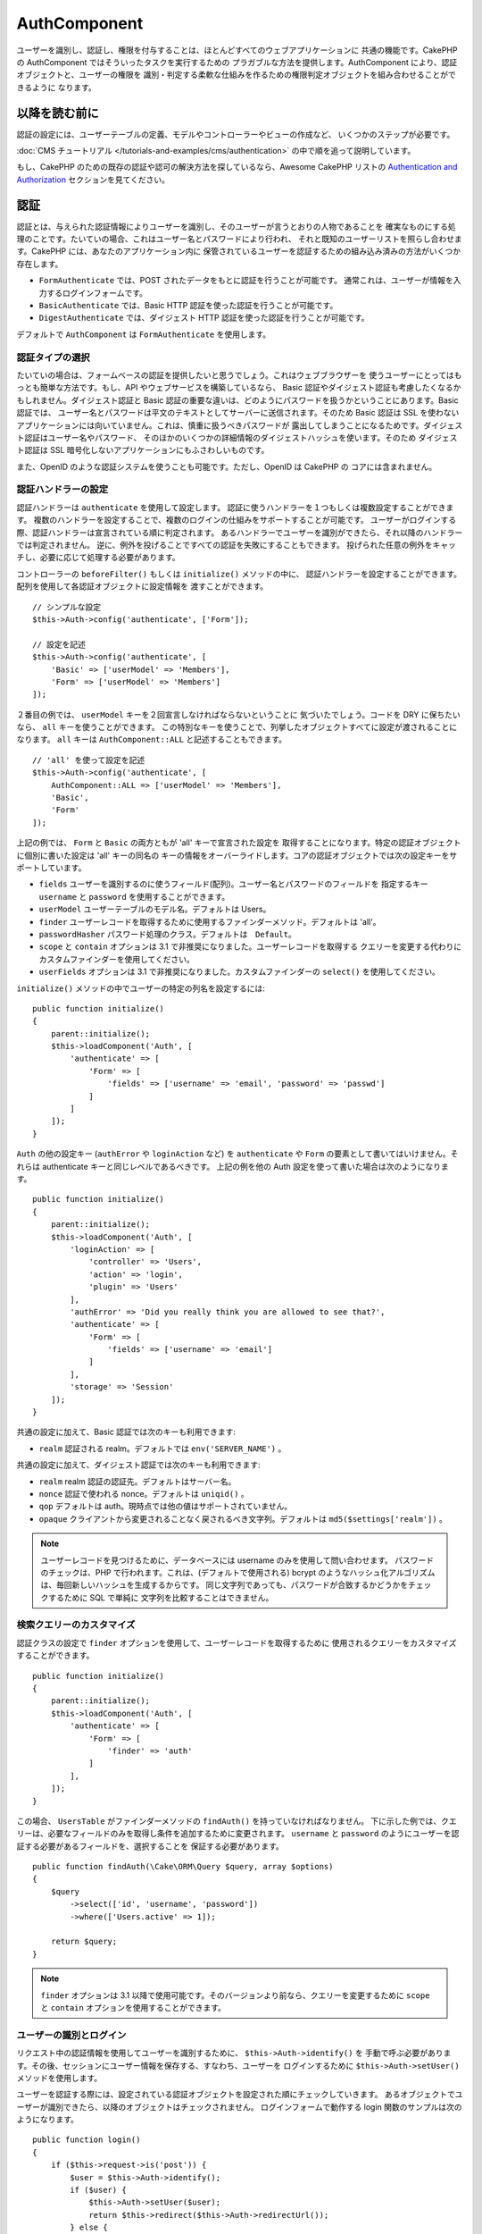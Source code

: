 AuthComponent
##############

.. php:class:: AuthComponent(ComponentCollection $collection, array $config = [])

ユーザーを識別し、認証し、権限を付与することは、ほとんどすべてのウェブアプリケーションに
共通の機能です。CakePHP の AuthComponent ではそういったタスクを実行するための
プラガブルな方法を提供します。AuthComponent により、認証オブジェクトと、ユーザーの権限を
識別・判定する柔軟な仕組みを作るための権限判定オブジェクトを組み合わせることができるように
なります。

.. deprecated:: 4.0.0
    AuthComponent は 4.0.0 では非推奨になり、
    `authorization <https://book.cakephp.org/authorization/>`__
    と `authentication <https://book.cakephp.org/authentication/>`__ プラグインに
    置き換えられます。

.. _authentication-objects:

以降を読む前に
==============

認証の設定には、ユーザーテーブルの定義、モデルやコントローラーやビューの作成など、
いくつかのステップが必要です。

:doc:`CMS チュートリアル </tutorials-and-examples/cms/authentication>`
の中で順を追って説明しています。

もし、CakePHP のための既存の認証や認可の解決方法を探しているなら、Awesome CakePHP リストの
`Authentication and Authorization <https://github.com/FriendsOfCake/awesome-cakephp/blob/master/README.md#authentication-and-authorization>`_ セクションを見てください。

認証
====

認証とは、与えられた認証情報によりユーザーを識別し、そのユーザーが言うとおりの人物であることを
確実なものにする処理のことです。たいていの場合、これはユーザー名とパスワードにより行われ、
それと既知のユーザーリストを照らし合わせます。CakePHP には、あなたのアプリケーション内に
保管されているユーザーを認証するための組み込み済みの方法がいくつか存在します。

* ``FormAuthenticate`` では、POST されたデータをもとに認証を行うことが可能です。
  通常これは、ユーザーが情報を入力するログインフォームです。
* ``BasicAuthenticate`` では、Basic HTTP 認証を使った認証を行うことが可能です。
* ``DigestAuthenticate`` では、ダイジェスト HTTP 認証を使った認証を行うことが可能です。

デフォルトで ``AuthComponent`` は ``FormAuthenticate`` を使用します。

認証タイプの選択
----------------

たいていの場合は、フォームベースの認証を提供したいと思うでしょう。これはウェブブラウザーを
使うユーザーにとってはもっとも簡単な方法です。もし、API やウェブサービスを構築しているなら、
Basic 認証やダイジェスト認証も考慮したくなるかもしれません。ダイジェスト認証と Basic
認証の重要な違いは、どのようにパスワードを扱うかということにあります。Basic 認証では、
ユーザー名とパスワードは平文のテキストとしてサーバーに送信されます。そのため Basic 認証は
SSL を使わないアプリケーションには向いていません。これは、慎重に扱うべきパスワードが
露出してしまうことになるためです。ダイジェスト認証はユーザー名やパスワード、
そのほかのいくつかの詳細情報のダイジェストハッシュを使います。そのため ダイジェスト認証は
SSL 暗号化しないアプリケーションにもふさわしいものです。

また、OpenID のような認証システムを使うことも可能です。ただし、OpenID は CakePHP の
コアには含まれません。

認証ハンドラーの設定
--------------------

認証ハンドラーは ``authenticate`` を使用して設定します。
認証に使うハンドラーを１つもしくは複数設定することができます。
複数のハンドラーを設定することで、複数のログインの仕組みをサポートすることが可能です。
ユーザーがログインする際、認証ハンドラーは宣言されている順に判定されます。
あるハンドラーでユーザーを識別ができたら、それ以降のハンドラーでは判定されません。
逆に、例外を投げることですべての認証を失敗にすることもできます。
投げられた任意の例外をキャッチし、必要に応じて処理する必要があります。

コントローラーの ``beforeFilter()`` もしくは ``initialize()`` メソッドの中に、
認証ハンドラーを設定することができます。配列を使用して各認証オブジェクトに設定情報を
渡すことができます。 ::

    // シンプルな設定
    $this->Auth->config('authenticate', ['Form']);

    // 設定を記述
    $this->Auth->config('authenticate', [
        'Basic' => ['userModel' => 'Members'],
        'Form' => ['userModel' => 'Members']
    ]);

２番目の例では、 ``userModel`` キーを２回宣言しなければならないということに
気づいたでしょう。コードを DRY に保ちたいなら、 ``all`` キーを使うことができます。
この特別なキーを使うことで、列挙したオブジェクトすべてに設定が渡されることになります。
``all`` キーは ``AuthComponent::ALL`` と記述することもできます。 ::

    // 'all' を使って設定を記述
    $this->Auth->config('authenticate', [
        AuthComponent::ALL => ['userModel' => 'Members'],
        'Basic',
        'Form'
    ]);

上記の例では、 ``Form`` と ``Basic`` の両方ともが 'all' キーで宣言された設定を
取得することになります。特定の認証オブジェクトに個別に書いた設定は 'all' キーの同名の
キーの情報をオーバーライドします。コアの認証オブジェクトでは次の設定キーをサポートしています。

- ``fields`` ユーザーを識別するのに使うフィールド(配列)。ユーザー名とパスワードのフィールドを
  指定するキー ``username`` と ``password`` を使用することができます。
- ``userModel`` ユーザーテーブルのモデル名。デフォルトは Users。
- ``finder`` ユーザーレコードを取得するために使用するファインダーメソッド。デフォルトは 'all'。
- ``passwordHasher`` パスワード処理のクラス。デフォルトは　``Default``。
- ``scope`` と ``contain`` オプションは 3.1 で非推奨になりました。ユーザーレコードを取得する
  クエリーを変更する代わりにカスタムファインダーを使用してください。
- ``userFields`` オプションは 3.1 で非推奨になりました。カスタムファインダーの ``select()``
  を使用してください。

``initialize()`` メソッドの中でユーザーの特定の列名を設定するには::

    public function initialize()
    {
        parent::initialize();
        $this->loadComponent('Auth', [
            'authenticate' => [
                'Form' => [
                    'fields' => ['username' => 'email', 'password' => 'passwd']
                ]
            ]
        ]);
    }

``Auth`` の他の設定キー (``authError`` や ``loginAction`` など) を ``authenticate`` や
``Form`` の要素として書いてはいけません。それらは authenticate キーと同じレベルであるべきです。
上記の例を他の Auth 設定を使って書いた場合は次のようになります。 ::

    public function initialize()
    {
        parent::initialize();
        $this->loadComponent('Auth', [
            'loginAction' => [
                'controller' => 'Users',
                'action' => 'login',
                'plugin' => 'Users'
            ],
            'authError' => 'Did you really think you are allowed to see that?',
            'authenticate' => [
                'Form' => [
                    'fields' => ['username' => 'email']
                ]
            ],
            'storage' => 'Session'
        ]);
    }

共通の設定に加えて、Basic 認証では次のキーも利用できます:

- ``realm`` 認証される realm。デフォルトでは ``env('SERVER_NAME')`` 。

共通の設定に加えて、ダイジェスト認証では次のキーも利用できます:

- ``realm`` realm 認証の認証先。デフォルトはサーバー名。
- ``nonce`` 認証で使われる nonce。デフォルトは ``uniqid()`` 。
- ``qop`` デフォルトは auth。現時点では他の値はサポートされていません。
- ``opaque`` クライアントから変更されることなく戻されるべき文字列。デフォルトは
  ``md5($settings['realm'])`` 。

.. note::
    ユーザーレコードを見つけるために、データベースには username のみを使用して問い合わせます。
    パスワードのチェックは、PHP で行われます。これは、(デフォルトで使用される) bcrypt
    のようなハッシュ化アルゴリズムは、毎回新しいハッシュを生成するからです。
    同じ文字列であっても、パスワードが合致するかどうかをチェックするために SQL で単純に
    文字列を比較することはできません。

検索クエリーのカスタマイズ
--------------------------

認証クラスの設定で ``finder`` オプションを使用して、ユーザーレコードを取得するために
使用されるクエリーをカスタマイズすることができます。 ::

    public function initialize()
    {
        parent::initialize();
        $this->loadComponent('Auth', [
            'authenticate' => [
                'Form' => [
                    'finder' => 'auth'
                ]
            ],
        ]);
    }

この場合、 ``UsersTable`` がファインダーメソッドの ``findAuth()`` を持っていなければなりません。
下に示した例では、クエリーは、必要なフィールドのみを取得し条件を追加するために変更されます。
``username`` と ``password`` のようにユーザーを認証する必要があるフィールドを、選択することを
保証する必要があります。 ::

    public function findAuth(\Cake\ORM\Query $query, array $options)
    {
        $query
            ->select(['id', 'username', 'password'])
            ->where(['Users.active' => 1]);

        return $query;
    }

.. note::
    ``finder`` オプションは 3.1 以降で使用可能です。そのバージョンより前なら、クエリーを変更するために
    ``scope`` と ``contain`` オプションを使用することができます。

ユーザーの識別とログイン
------------------------

.. php:method:: identify()

リクエスト中の認証情報を使用してユーザーを識別するために、 ``$this->Auth->identify()`` を
手動で呼ぶ必要があります。その後、セッションにユーザー情報を保存する、すなわち、ユーザーを
ログインするために ``$this->Auth->setUser()`` メソッドを使用します。

ユーザーを認証する際には、設定されている認証オブジェクトを設定された順にチェックしていきます。
あるオブジェクトでユーザーが識別できたら、以降のオブジェクトはチェックされません。
ログインフォームで動作する login 関数のサンプルは次のようになります。 ::

    public function login()
    {
        if ($this->request->is('post')) {
            $user = $this->Auth->identify();
            if ($user) {
                $this->Auth->setUser($user);
                return $this->redirect($this->Auth->redirectUrl());
            } else {
                $this->Flash->error(__('Username or password is incorrect'));
            }
        }
    }

上記のコードでは、はじめに POST データを使用して、ユーザーを識別しようと試みます。
成功した場合、ログインがリクエストの間で持続するようにセッションにユーザー情報を設定し、
彼らが訪れていた最後のページまたは ``loginRedirect`` の設定で指定された URL のどちらかに
リダイレクトします。ログインに失敗した場合は、フラッシュメッセージが設定されます。

.. warning::

    ``$this->Auth->setUser($data)`` は、そのメソッドに渡されたデータを持つユーザーとして
    ログインします。これは、実際には認証クラスに対する認証情報をチェックしません。

ログイン後のリダイレクト
------------------------

.. php:method:: redirectUrl

ユーザーがログインした後、一般的に彼らが来たところに戻すのにリダイレクトすることになるでしょう。
ユーザーがログインした後にリダイレクトされるべき目的地を設定するために、URL を渡してください。

パラメーターが渡されない場合、返される URL は、次の規則に従います。

- ``redirect`` クエリー文字列が存在していて、同じドメインの現在のアプリが実行されている場合は、
  正規化された URL を返します。 3.4.0 より前は、セッションの ``Auth.redirect`` の値が
  使用されていました。
- クエリー文字列やセッション値がなく ``loginRedirect`` の設定がある場合は、
  ``loginRedirect`` の値を返します。
- セッションがなく ``loginRedirect`` がない場合は、 ``/`` を返します。

ステートレス認証システムの作成
------------------------------

Basic およびダイジェストはステートレス認証スキームであり、初回の POST またはフォームを
必要としません。もし Basic／ダイジェストオーセンティケーターだけを使っているならコントローラーに
ログインアクションは必要ありません。ステートレス認証はリクエストごとにユーザーの認証情報を再検証し、
これは追加のオーバーヘッドが多少生じますが、クライアントは、クッキーを使用せずにログインすることが
できますし、AuthComponent で API を構築するのに、より適しています。

AuthComponent がユーザーレコードの格納にセッションを使用しないように、ステートレスな
オーセンティケーターのための ``strage`` 設定は、 ``Memory`` に設定する必要があります。
また、``unauthorizedRedirect`` に ``false`` を設定すると、 AuthComponent が、
デフォルトの動作であるリファラーへのリダイレクトの代わりに ``ForbiddenException``
をスローすることもできます。

``unauthorizedRedirect`` オプションは、認証されたユーザーに対してのみ適用します。
ユーザーがまだ認証されていなかったり、ユーザーをリダイレクトさせたくない場合、 ``Basic`` や
``Digest`` のような１つまたは複数のステートレスなオーセンティケーターを読み込む必要があります。

認証オブジェクトはクッキーに依存しないユーザーログインのシステムをサポートするために使われる
``getUser()`` メソッドを実装することができます。典型的な getUser メソッドはリクエストや
環境を見て、ユーザーを識別するためにその情報を使います。HTTP Basic 認証の例を挙げると、
ユーザー名とパスワードの値として ``$_SERVER['PHP_AUTH_USER']`` と
``$_SERVER['PHP_AUTH_PW']`` を使います。

.. note::

    期待通りに認証が動作しない場合、クエリーが全く実行されていないかどうかをチェックしてください
    (``BaseAuthenticate::_query($username)`` をご覧ください)。クエリーが実行されない場合、
    ``$_SERVER['PHP_AUTH_USER']`` と ``$_SERVER['PHP_AUTH_PW']`` がウェブサーバーによって
    読み込まれたかどうかをチェックしてください。もし Apache で FastCGI-PHP を使用している場合は、
    webroot 内の **.htaccess** ファイルに次の行を追加する必要があるかもしれません。 ::

        RewriteRule .* - [E=HTTP_AUTHORIZATION:%{HTTP:Authorization},L]

リクエストごとに、それらの値 (``PHP_AUTH_USER`` と ``PHP_AUTH_PW``) を再度ユーザーを
識別するために使い、正規のユーザーであることを確認します。認証オブジェクトの ``authenticate()``
メソッドと同様に、 ``getUser()`` メソッドも成功ならユーザー情報の配列を、失敗なら ``false`` を
返すようにしてください。 ::

    public function getUser(ServerRequest $request)
    {
        $username = env('PHP_AUTH_USER');
        $pass = env('PHP_AUTH_PW');

        if (empty($username) || empty($pass)) {
            return false;
        }
        return $this->_findUser($username, $pass);
    }

上記は HTTP Basic 認証用の getUser メソッドをどのように実行できるのかを示しています。
``_findUser()`` メソッドは ``BaseAuthenticate`` の一部でユーザー名、パスワードをもとに
ユーザーを識別します。

.. _basic-authentication:

Basic 認証の使用
----------------

Basic 認証を使用すると、イントラネットアプリケーションや単純な API のシナリオに使用できる
ステートレス認証を作成することができます。Basic 認証の認証情報は、リクエストごとに再チェックされます。

.. warning::
    Basic 認証では、プレーンテキストで認証情報を送信します。
    Basic 認証を使用するときは、HTTPS を使用する必要があります。

Basic 認証を使用するには、AuthComponent を設定する必要があります。 ::

    $this->loadComponent('Auth', [
        'authenticate' => [
            'Basic' => [
                'fields' => ['username' => 'username', 'password' => 'api_key'],
                'userModel' => 'Users'
            ],
        ],
        'storage' => 'Memory',
        'unauthorizedRedirect' => false
    ]);

ここでは、フィールドとして、ユーザー名 + API キーを使用し、Users モデルを使用しています。

Basic 認証のための API キーの作成
~~~~~~~~~~~~~~~~~~~~~~~~~~~~~~~~~

基本的な HTTP はプレーンテキストで認証情報を送信するので、ユーザーに自分のログインパスワードを
送信させることは賢明ではありません。代わりに、不透明な API キーが、一般的に使用されます。
CakePHP のライブラリーを使用してランダムにこれらの API トークンを生成することができます。 ::

    namespace App\Model\Table;

    use Cake\Auth\DefaultPasswordHasher;
    use Cake\Utility\Text;
    use Cake\Event\Event;
    use Cake\ORM\Table;

    class UsersTable extends Table
    {
        public function beforeSave(Event $event)
        {
            $entity = $event->getData('entity');

            if ($entity->isNew()) {
                $hasher = new DefaultPasswordHasher();

                // API の 'トークン' を生成
                $entity->api_key_plain = Security::hash(Security::randomBytes(32), 'sha256', false);

                // ログインの際に BasicAuthenticate がチェックする
                // トークンを Bcrypt で暗号化
                $entity->api_key = $hasher->hash($entity->api_key_plain);
            }
            return true;
        }
    }

上記は、ユーザーが保存されるごとにランダムなハッシュを生成します。上記のコードでは、
``api_key`` (ハッシュ化された API キーを格納) と ``api_key_plain`` (API キーの平文バージョン) の
２つのカラムを持つと仮定しており、後でそれをユーザーに表示することができます。
プレーン HTTP を介する場合でも、パスワードの代わりにキーを使用することで、
ユーザーが自分の元のパスワードの代わりに、不透明なトークンを使用できます。
ユーザーのリクエストに応じて、API キーを再生成するロジックを含めることも賢明です。

ダイジェスト認証の使用
----------------------

ダイジェスト認証は、Basic 認証よりも改善されたセキュリティモデルを提供しています。
ユーザーの認証情報がリクエストヘッダーに送信されないからです。代わりにハッシュが送信されます。

ダイジェスト認証を使用するには、 ``AuthComponent`` を設定する必要があります。 ::

    $this->loadComponent('Auth', [
        'authenticate' => [
            'Digest' => [
                'fields' => ['username' => 'username', 'password' => 'digest_hash'],
                'userModel' => 'Users'
            ],
        ],
        'storage' => 'Memory',
        'unauthorizedRedirect' => false
    ]);

ここでは、フィールドとして、ユーザー名 + digest_hash を使用し、 Users モデルを使用しています。

ダイジェスト認証のパスワードのハッシュ化
~~~~~~~~~~~~~~~~~~~~~~~~~~~~~~~~~~~~~~~~

ダイジェスト認証は RFC で定義されたフォーマットでハッシュ化されたパスワードが必要です。
パスワードをダイジェスト認証で使用できるよう正しくハッシュ化するために、特別な
パスワードハッシュ化の関数 ``DigestAuthenticate`` を使ってください。ダイジェスト認証と
その他の認証戦略を合わせて利用する場合には、通常のハッシュ化パスワードとは別のカラムで
ダイジェストパスワードを保管するのをお勧めします。 ::

    namespace App\Model\Table;

    use Cake\Auth\DigestAuthenticate;
    use Cake\Event\Event;
    use Cake\ORM\Table;

    class UsersTable extends Table
    {
        public function beforeSave(Event $event)
        {
            $entity = $event->getData('entity');

            // ダイジェスト認証のためのパスワードを作成。
            $entity->digest_hash = DigestAuthenticate::password(
                $entity->username,
                $entity->plain_password,
                env('SERVER_NAME')
            );
            return true;
        }
    }

ダイジェスト認証のパスワードは、ダイジェスト認証の RFC に基づいており、他のハッシュ化パスワード
よりもやや多くの情報が必要です。

.. note::

    ``AuthComponent::$authenticate`` 内で DigestAuthentication が設定された場合、
    ``DigestAuthenticate::password()`` の第３パラメーターは定義した 'realm' の設定値と
    一致する必要があります。このデフォルトは  ``env('SCRIPT_NAME')`` です。
    複数の環境で一貫したハッシュが欲しい場合に static な文字列を使用することができます。

カスタム認証オブジェクトの作成
------------------------------

認証オブジェクトはプラガブルなので、カスタム認証オブジェクトを自分のアプリケーション内にでも、
プラグインとしてでも作成が可能です。もし例えば、OpenID 認証オブジェクトを作成したいのだとしたら、
**src/Auth/OpenidAuthenticate.php** の中で次のように記述することができます。 ::

    namespace App\Auth;

    use Cake\Auth\BaseAuthenticate;
    use Cake\Http\ServerRequest;
    use Cake\Http\Response;

    class OpenidAuthenticate extends BaseAuthenticate
    {
        public function authenticate(ServerRequest $request, Response $response)
        {
            // OpenID 用の処理をここに記述します。
            // ユーザー認証が通った場合は、user の配列を返します。
            // 通らなかった場合は false を返します。
        }
    }

ユーザーとユーザー情報の配列とを識別できない場合、認証オブジェクトは ``false`` を返す必要があります。
必ずしも ``BaseAuthenticate`` を継承する必要はなく、認証オブジェクトが
``Cake\Event\EventListenerInterface`` を実装することだけが必要です。
``BaseAuthenticate`` クラスは、一般的に使用されている便利な多くのメソッドを提供します。
認証オブジェクトがステートレスまたはクッキーレスの認証をサポートする必要がある場合には、
``getUser()`` メソッドを実装することができます。詳しくは、Basic 認証とダイジェスト認証の
セクションを参照してください。

``AuthComponent`` は、ユーザーを識別した後と、ユーザーがログアウトする前に、２つのイベント
``Auth.afterIdentify`` と ``Auth.logout`` をトリガーします。
あなたの認証クラスの ``implementedEvents()`` メソッドからマッピング配列を返すことによって、
これらのイベントのコールバック関数を設定することができます。 ::

    public function implementedEvents()
    {
        return [
            'Auth.afterIdentify' => 'afterIdentify',
            'Auth.logout' => 'logout'
        ];
    }

カスタム認証オブジェクトの利用
------------------------------

カスタム認証オブジェクトを作成したら、 ``AuthComponent`` の authenticate 配列内にそれを
含めることで利用することができます。 ::

    $this->Auth->config('authenticate', [
        'Openid', // app 内の認証オブジェクト
        'AuthBag.Openid', // プラグインの認証オブジェクト
    ]);

.. note::
    単純な表記を使用する場合、認証オブジェクトの初期化の際「Authenticate」の文字は
    必要ありませんので注意してください。代わりに、名前空間を使用する場合は
    「Authenticate」の文字を含むクラスの完全な名前空間を設定する必要があります。

認証されていないリクエストの処理
--------------------------------

認証されていないユーザーが最初に保護されたページにアクセスしようとすると、 チェーンの最後の
オーセンティケーターの ``unauthenticated()`` メソッドが呼び出されます。認証オブジェクトが
適切に応答またはリダイレクトを送信処理し、それ以上のアクションは必要ないということを示すために
レスポンスオブジェクトを返すことができます。 ``authenticate`` 設定で認証オブジェクトを
指定する順序を設定できます。

オーセンティケーターが null を返した場合、 ``AuthComponent`` は、ユーザーをログインアクションに
リダイレクトします。Ajax リクエストでかつ ``ajaxLogin`` 設定が指定されていた場合、
その要素は描画され、そうでなければ HTTP ステータスコード 403 が返されます。

認証関連のフラッシュメッセージの表示
------------------------------------

Auth が生成するセッションエラーメッセージを表示するためには、あなたのレイアウトに次のコードを
加えなければなりません。 **src/Template/Layout/default.ctp** の body 部に次の2行を
追加してください。 ::

    // 3.4.0 以降は、これだけが必要です。
    echo $this->Flash->render();

    // 3.4.0 より前は、これも同様に必要です。
    echo $this->Flash->render('auth');

``AuthComponent`` の flash 設定を使うことでエラーメッセージをカスタマイズすることができます。
``flash`` 設定を使うことで、 ``AuthComponent`` がフラッシュメッセージのために使うパラメーターを
設定することができます。利用可能なキーは次のとおりです。

- ``key`` - 使用されるキー。デフォルトは 'default'。 3.4.0 より前の key のデフォルトは 'auth'。
- ``element`` - 描画に使用するエレメント名。デフォルトは null。
- ``params`` - 使用される追加の params 配列。デフォルトは ``[]`` 。

フラッシュメッセージの設定だけでなく、 ``AuthComponent`` が使用する他のエラーメッセージを
カスタマイズすることもできます。コントローラーの ``beforeFilter()`` の中や component の設定で、
認証が失敗した際に使われるエラーをカスタマイズするのに ``authError`` を使うことができます。 ::

    $this->Auth->config('authError', "Woopsie, you are not authorized to access this area.");

ユーザーがすでにログインしていた後にのみ、認可エラーを表示したいということもあると思います。
その場合は ``false`` を設定することにより、このメッセージを表示しないようにすることができます。

コントローラーの ``beforeFilter()`` 、またはコンポーネントの設定で::

    if (!$this->Auth->user()) {
        $this->Auth->config('authError', false);
    }

.. _hashing-passwords:

パスワードのハッシュ化
----------------------

データベースに永続化される前に、パスワードをハッシュ化する責任があり、最も簡単な方法は、
User エンティティーでセッター機能を使用することです。 ::

    namespace App\Model\Entity;

    use Cake\Auth\DefaultPasswordHasher;
    use Cake\ORM\Entity;

    class User extends Entity
    {

        // ...

        protected function _setPassword($password)
        {
            if (strlen($password) > 0) {
              return (new DefaultPasswordHasher)->hash($password);
            }
        }

        // ...
    }

``AuthComponent`` は、ユーザーの認証情報を検証するときに、 ``DefaultPasswordHasher`` を
使用するようにデフォルトで設定されています。ユーザーを認証するために追加の設定は必要とされません。

``DefaultPasswordHasher`` は、業界内で使用される強力なパスワードハッシュソリューションの
1つである bcrypt ハッシュアルゴリズムを内部で使用しています。このパスワードハッシュ化クラスを
使用することが推奨されていますが、パスワードが異なるアルゴリズムでハッシュ化されたユーザーの
データベースを管理しているケースも考慮しています。

カスタムパスワードハッシュ化クラスの作成
----------------------------------------

異なるパスワードハッシュ化クラスを使用するためには、**src/Auth/LegacyPasswordHasher.php**
クラスを作成し、 ``hash()`` と ``check()`` メソッドを実装する必要があります。
このクラスは ``AbstractPasswordHasher`` クラスを継承する必要があります。 ::

    namespace App\Auth;

    use Cake\Auth\AbstractPasswordHasher;

    class LegacyPasswordHasher extends AbstractPasswordHasher
    {

        public function hash($password)
        {
            return sha1($password);
        }

        public function check($password, $hashedPassword)
        {
            return sha1($password) === $hashedPassword;
        }
    }

その後、独自のパスワードハッシュ化クラスを使用するために ``AuthComponent`` の設定が必要です。 ::

    public function initialize()
    {
        parent::initialize();
        $this->loadComponent('Auth', [
            'authenticate' => [
                'Form' => [
                    'passwordHasher' => [
                        'className' => 'Legacy',
                    ]
                ]
            ]
        ]);
    }

レガシーシステムをサポートすることは良いアイデアですが、最新のセキュリティの進歩を使用して
データベースを保つことはさらに良いです。
次のセクションでは、あるハッシュアルゴリズムから CakePHP のデフォルトに移行する方法を説明します。

ハッシュ化アルゴリズムの変更
----------------------------

CakePHP は、1つのアルゴリズムから別のユーザーのパスワードを移行するためのクリーンな方法を提供します。
これは ``FallbackPasswordHasher`` クラスによって実現されます。
``sha1`` パスワードハッシュを使用している CakePHP 2.x のアプリを移行していると仮定すると、
次のように ``AuthComponent`` を設定することができます。 ::

    public function initialize()
    {
        parent::initialize();
        $this->loadComponent('Auth', [
            'authenticate' => [
                'Form' => [
                    'passwordHasher' => [
                        'className' => 'Fallback',
                        'hashers' => [
                            'Default',
                            'Weak' => ['hashType' => 'sha1']
                        ]
                    ]
                ]
            ]
        ]);
    }

``hashers`` キーに指定された最初の名前が好ましいクラスですが、チェックが失敗した場合には、
リスト内の他のクラスに切り替わります。

``WeakPasswordHasher`` を使用している場合、パスワードにソルトを付与することを保証するために
``Security.salt`` 値を設定する必要があります。

ユーザーの古いパスワードをその場で更新するために、ログイン機能を変更することができます。 ::

    public function login()
    {
        if ($this->request->is('post')) {
            $user = $this->Auth->identify();
            if ($user) {
                $this->Auth->setUser($user);
                if ($this->Auth->authenticationProvider()->needsPasswordRehash()) {
                    $user = $this->Users->get($this->Auth->user('id'));
                    $user->password = $this->request->getData('password');
                    $this->Users->save($user);
                }
                return $this->redirect($this->Auth->redirectUrl());
            }
            ...
        }
    }

エンティティーのセッター関数に再びプレーンなパスワードを設定することで、 上記の例に示すように、
パスワードをハッシュ化してからエンティティーを保存します。

手動でのユーザーログイン
------------------------

.. php:method:: setUser(array $user)

独自のアプリケーションを登録した直後など、時には手動によるログインが必要になる事態が
発生することもあるでしょう。ログインさせたいユーザーデータを引数に
``$this->Auth->setUser()`` を呼び出すことで、これを実現することができます。 ::

    public function register()
    {
        $user = $this->Users->newEntity($this->request->getData());
        if ($this->Users->save($user)) {
            $this->Auth->setUser($user->toArray());
            return $this->redirect([
                'controller' => 'Users',
                'action' => 'home'
            ]);
        }
    }

.. warning::

    ``setUser()`` メソッドに渡される配列に新たなユーザー ID が追加されていることを
    必ず確認してください。そうでなければ、そのユーザー ID が利用できなくなってしまいます。

ログインしているユーザーへのアクセス
------------------------------------

.. php:method:: user($key = null)

ユーザーがログインしたあと、現状のそのユーザーについての特定の情報が必要になることもあるでしょう。
``AuthComponent::user()`` を使うことで、現在ログインしているそのユーザーにアクセスすることが
できます。 ::

    // コントローラーや他のコンポーネントの中から
    $this->Auth->user('id');

現在のユーザーがログインしていない、もしくはキーが存在しないなら、null を返します。

ログアウト
----------

.. php:method:: logout()

最終的には認証を解除し、適切な場所へとリダイレクトするためのてっとり早い方法がほしくなるでしょう。
このメソッドはあなたのアプリケーション内のメンバーページに「ログアウト」リンクを入れたい場合にも
便利です。 ::

    public function logout()
    {
        return $this->redirect($this->Auth->logout());
    }

すべてのクライアントで、ダイジェスト認証や Basic 認証でログインしたユーザーのログアウトを
達成すること難しいものです。多くのブラウザーは開いている間だけ継続する認証情報を保有しています。
一部のクライアントは 401 のステータスコードを送信して強制的にログアウトすることができます。
認証 realm の変更は、一部のクライアントで機能させるためのもう１つの解決法です。

認証実行時の判定
----------------

いくつかのケースでは、 ``beforeFilter(Event $event)`` メソッドの中で ``$this->Auth->user()``
を使用したいこともあるでしょう。これは、 ``checkAuthIn`` 設定キーを使用して達成可能です。
最初に認証チェックを行いたいイベントの指定は次のように変更します。 ::

    // initialize() の中で認証するために AuthComponent を設定
    $this->Auth->config('checkAuthIn', 'Controller.initialize');

``checkAuthIn`` のデフォルト値は ``'Controller.startup'`` ですが、
``'Controller.initialize'`` を使用することによって、 ``beforeFilter()`` メソッドの前に
初めて認証が行われます。

.. _authorization-objects:

認可
====

認可は識別され認証されたユーザーが、要求するリソースへのアクセスを許可されていることを
保証するプロセスです。有効にした場合、 ``AuthComponent`` は自動的に認可ハンドラーをチェックして、
要求しているリソースへのアクセスを許可されたユーザーがログインしていることを確認することができます。
いくつかの組み込みの認可ハンドラーがありますが、あなたのアプリケーションまたはプラグインの一部として
独自のものを作成することができます。

- ``ControllerAuthorize`` アクティブなコントローラーの ``isAuthorized()`` を呼び出し、
  ユーザーの認可のために、その戻り値を使用します。これはユーザーの認可をもっともシンプルに行う方法です。

.. note::

    CakePHP 2.x で利用可能な ``ActionsAuthorize`` と ``CrudAuthorize`` アダプタは現在、
    独立したプラグインの `cakephp/acl <https://github.com/cakephp/acl>`_ に移されました。

認可ハンドラーの設定
--------------------

認可ハンドラーは ``authorize`` キーを使用して設定します。
認可に使うハンドラーを１つもしくは複数設定することができます。
複数のハンドラーを使うことで、さまざまな認可の方法をサポートできます。
認可ハンドラーがチェックされる際には、宣言された順に呼び出されます。
もし、認可を確認することができない場合やチェックが失敗した場合、
ハンドラーは ``false`` を返す必要があります。
もし、正常に認可を確認することができた場合、ハンドラーは ``true`` を返す必要があります。
いずれかのハンドラーを通過できるまで、順番に呼び出されます。
すべてのチェックが失敗した場合、ユーザーは元いたページへとリダイレクトされます。
また、例外をスローすることによって、すべての認可を失敗にすることもできます。
投げられた任意の例外をキャッチし、それらを処理する必要があります。

コントローラーの ``beforeFilter()`` もしくは ``initialize()`` メソッドの中に、
認可ハンドラーを設定することができます。
配列を使用して各認可オブジェクトに設定情報を渡すことができます。 ::

    // 基本的な設定
    $this->Auth->config('authorize', ['Controller']);

    // 設定を記述
    $this->Auth->config('authorize', [
        'Actions' => ['actionPath' => 'controllers/'],
        'Controller'
    ]);

``authorize`` も ``authenticate`` とほぼ同様で、 ``all`` キーを使うことで
コードを DRY に保ちやすくなります。この特別なキーを使うことで、列挙したオブジェクトすべてに
設定が渡されることになります。 ``all`` キーは ``AuthComponent::ALL`` と記述することもできます。 ::

    // 'all' を使って設定を記述
    $this->Auth->config('authorize', [
        AuthComponent::ALL => ['actionPath' => 'controllers/'],
        'Actions',
        'Controller'
    ]);

上記の例では、 ``Actions`` と ``Controller`` の両方ともが 'all' キーで宣言された設定を
取得することになります。特定の認可オブジェクトに個別に書いた設定は 'all' キーの同名の
キーの情報をオーバーライドします。

認証されたユーザーが、アクセスを許可されていない URL にアクセスしようとすると、リファラーに
リダイレクトされてしまいます。このようなリダイレクトをしたくない場合
(主にステートレス認証アダプタを使用する際に必要)、設定オプション ``unauthorizedRedirect`` に
``false`` を設定することができます。これは、 ``AuthComponent`` がリダイレクトする代わりに
``ForbiddenException`` を投げるようになります。

カスタム認可オブジェクトの作成
------------------------------

認可オブジェクトはプラガブルなので、カスタム認可オブジェクトを自分のアプリケーション内にでも、
プラグインとしてでも作成が可能です。もし例えば、LDAP 認可オブジェクトを作成したいのだとしたら、
**src/Auth/LdapAuthorize.php** の中で次のように記述することができます。 ::

    namespace App\Auth;

    use Cake\Auth\BaseAuthorize;
    use Cake\Http\ServerRequest;

    class LdapAuthorize extends BaseAuthorize
    {
        public function authorize($user, ServerRequest $request)
        {
            // ldap 用の処理をここに記述します。
        }
    }

認可オブジェクトは該当ユーザーがアクセスを拒否されたり、該当オブジェクトでのチェックが
できなかった場合には ``false`` を返してください。認可オブジェクトがユーザーのアクセスが
妥当だと判定したなら ``true`` を返してください。 ``BaseAuthorize`` を継承する必要は
ありませんが、独自の認可オブジェクトは必ず ``authorize()`` メソッドを実装してください。
``BaseAuthorize`` クラスではよく使われる強力なメソッドが多数提供されます。

カスタム認可オブジェクトの利用
~~~~~~~~~~~~~~~~~~~~~~~~~~~~~~

カスタム認可オブジェクトを作成したら、AuthComponent の authorize 配列にそれらを
含めることで使うことができます。 ::

    $this->Auth->config('authorize', [
        'Ldap', // app 内の認可オブジェクト
        'AuthBag.Combo', // プラグインの認可オブジェクト
    ]);

認可を使用しない
----------------

どの組み込み認可オブジェクトも使いたくなくて、 ``AuthComponent`` の外側で完全に
権限を扱いたい場合は、 ``$this->Auth->config('authorize', false);`` を設定することが可能です。
デフォルトでは、 ``AuthComponent`` は、 ``authorize`` に ``false`` をセットした状態で始まります。
認可スキームを使用しない場合は、独自にコントローラーの ``beforeFilter()`` または別のコンポーネントで
認可を確認してください。

公開するアクションの作成
------------------------

.. php:method:: allow($actions = null)

コントローラーのアクションが完全に公開すべきものであったり、ユーザーのログインが
不要であったりという場合があります。 ``AuthComponent`` は悲観的であり、デフォルトでは
アクセスを拒否します。 ``AuthComponent::allow()`` を使うことで、公開すべきアクションに
印をつけることができます。アクションに公開の印をつけることで、 ``AuthComponent`` は該当のユーザーが
ログインしているかのチェックも、認可オブジェクトによるチェックも行わなくなります。 ::

    // すべてのアクションを許可。
    $this->Auth->allow();

    // index アクションのみ許可。
    $this->Auth->allow('index');

    // view と index アクションのみ許可
    $this->Auth->allow(['view', 'index']);

引数を空で呼びだすと、すべてのアクションを公開することを許可します。
単一のアクションの場合、文字列としてアクション名を指定することができます。
それ以外の場合は配列を使用します。

.. note::

    ``UsersController`` の「ログイン」アクションを許可するリストに追加してはいけません。
    そうすることで、 ``AuthComponent`` の正常な機能に問題を引き起こします。

認可が必要なアクションの作成
----------------------------

.. php:method:: deny($actions = null)

デフォルトでは、全てのアクションは認可を必要とします。一方、アクションに公開の印を付けた後、
その公開アクションを取り消したくなるかもしれません。そのために ``AuthComponent::deny()``
を使うことができます。 ::

    // 全てのアクションを拒否。
    $this->Auth->deny();

    // １つのアクションを拒否。
    $this->Auth->deny('add');

    // アクションのグループを拒否。
    $this->Auth->deny(['add', 'edit']);

引数を空で呼びだすと、すべてのアクションを拒否します。
単一のアクションの場合、文字列としてアクション名を指定することができます。
それ以外の場合は配列を使用します。

ControllerAuthorize の利用
--------------------------

ControllerAuthorize では、コントローラーのコールバックで認可チェックを処理することができます。
非常にシンプルな認可を行う場合や、認可を行うのにモデルとコンポーネントを合わせて利用する必要がある場合、
しかしカスタム認可オブジェクトを作成したくない場合に、これは理想的です。

コールバックでは必ず ``isAuthorized()`` を呼んでください。これは該当ユーザーがリクエスト内で
リソースにアクセスすることが許可されるかを boolean で返します。
コールバックにはアクティブなユーザーが渡されますので、チェックが可能です。 ::

    class AppController extends Controller
    {
        public function initialize()
        {
            parent::initialize();
            $this->loadComponent('Auth', [
                'authorize' => 'Controller',
            ]);
        }

        public function isAuthorized($user = null)
        {
            // 登録済みユーザーなら誰でも公開機能にアクセス可能です。
            if (!$this->request->getParam('prefix')) {
                return true;
            }

            // admin ユーザーだけが管理機能にアクセス可能です。
            if ($this->request->getParam('prefix') === 'admin') {
                return (bool)($user['role'] === 'admin');
            }

            // デフォルトは拒否
            return false;
        }
    }

上記のコールバックは非常にシンプルな認可システムとなっており、role = admin のユーザーだけが
admin に設定されたアクションにアクセスすることができます。

設定オプション
==============

以下の設定は、コントローラーの ``initialize()`` メソッドもしくは、 ``$this->Auth->config()``
を使用するかのどちらかで定義することができます。

ajaxLogin
    不正な／期限切れのセッションを伴った Ajax リクエストの場合に render すべき任意の
    ビューエレメントの名前。
allowedActions
    ユーザーの妥当性チェックが必要ないコントローラーのアクションの配列。
authenticate
    ユーザーのログインに使いたい認証オブジェクトの配列を設定してください。
    コアの認証オブジェクトがいくつか存在します。 :ref:`authentication-objects` を参照してください。
authError
    ユーザーがアクセス権の無いオブジェクトやアクションにアクセスした場合に表示されるエラー。

    ``false`` を設定することにより、authError メッセージを表示しないようにできます。
authorize
    各リクエストでユーザーの認可に使いたい認可オブジェクトの配列を設定してください。
    :ref:`authorization-objects` を参照してください。
flash
    Auth が ``FlashComponent::set()`` でフラッシュメッセージを行う必要があるときに使用します。
    利用可能なキーは以下のとおりです。

    - ``element`` - 使用されるエレメント。デフォルトは 'default' 。
    - ``key`` - 使用されるキー。デフォルトは 'auth' 。
    - ``params`` - 使用される追加の params 配列。デフォルトは '[]' 。

loginAction
    ログインを扱うコントローラーとアクションを表す (文字列や配列で定義した) URL。
    デフォルトは ``/users/login`` 。
loginRedirect
    ログイン後のリダイレクト先のコントローラーとアクションを表す (文字列や配列で定義した) URL。
    この値はユーザーが ``Auth.redirect`` をセッション内に持っている場合には無視されます。
logoutRedirect
    ユーザーがログアウトした後のリダイレクト先となるデフォルトのアクション。
    ``AuthComponent`` は post-logout のリダイレクトを扱いませんが、リダイレクト先の
    URL は :php:meth:`AuthComponent::logout()` から返されるものとなります。
    デフォルトは ``loginAction`` 。
unauthorizedRedirect
    許可されていないアクセスに対する処理を制御します。デフォルトでは、許可されていないユーザーは
    リファラーの URL か ``loginRedirect`` か、もしくは '/' にリダイレクトされます。
    ``false`` をセットした場合は、リダイレクトする代わりに ForbiddenException が送出されます。
storage
    ユーザーレコードを永続化するために使用するストレージクラス。
    ステートレスオーセンティケーターを使用する場合には、 ``Memory`` に設定する必要があります。
    デフォルトは ``Session`` 。
    配列を使用して、ストレージクラスに設定オプションを渡すことができます。
    例えば、独自のセッションキーを使用するには、 ``storage`` に
    ``['className' => 'Session', 'key' => 'Auth.Admin']`` を設定します。
checkAuthIn
    最初の認証チェックが行われるべきイベントの名前。デフォルトは ``Controller.startup`` 。
    コントローラーの ``beforeFilter()`` メソッドが実行される前にチェックしたい場合は、
    ``Controller.initialize`` に設定することができます。

``$this->Auth->config()`` を呼ぶことで、現在の設定の値を取得できます。 ::

    $this->Auth->config('loginAction');

    $this->redirect($this->Auth->config('loginAction'));

例えば ``login`` ルートにユーザーをリダイレクトしたい場合に便利です。
パラメーターを指定せずに、完全な設定が返されます。

AuthComponent で保護されたアクションのテスト
============================================

``AuthComponent`` で保護されたコントローラーのアクションをテストする方法のコツは、
:ref:`testing-authentication` セクションをご覧ください。

.. meta::
    :title lang=ja: 認証
    :keywords lang=ja: 認証ハンドラー,array php,basic 認証,ウェブアプリケーション,異なる方法,認証情報,例外,cakephp,ロギング
